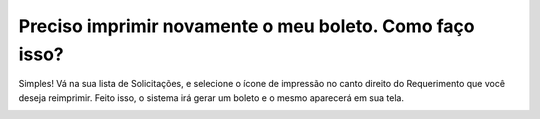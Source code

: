 Preciso imprimir novamente o meu boleto. Como faço isso?
=========================================================================================

Simples! Vá na sua lista de Solicitações, e selecione o ícone de impressão no canto direito do Requerimento que você deseja reimprimir. Feito isso, o sistema irá gerar um boleto e o mesmo aparecerá em sua tela.

.. image:: ../imagens/imagem6.png